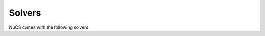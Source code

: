 .. _solvers:

*******
Solvers
*******

NuCS comes with the following solvers.


.. py:module:: nucs.solvers.backtrack_solver
.. py:function:: nucs.solvers.backtrack_solver.__init__(self, problem, consistency_alg_idx, decision_domains, var_heuristic_idx, var_heuristic_params, dom_heuristic_idx, dom_heuristic_params, stack_max_height, log_level)

   A backtrack-based solver.

   :param problem: the problem to be solved
   :type problem: Problem
   :param consistency_alg_idx: the index of the consistency algorithm
   :type consistency_alg_idx: int
   :type decision_domains: Optional[List[int]]
   :param decision_domains: the list of domain indices on which choices will be made or None in which case all domains are used
   :param var_heuristic_idx: the index of the heuristic for selecting a variable/domain
   :type var_heuristic_idx: int
   :param var_heuristic_params: a list of lists of parameters, usually parameters are costs and there is a list of value costs per variable/shared domain
   :type var_heuristic_params: List[List[int]]
   :param dom_heuristic_idx: the index of the heuristic for reducing a domain
   :type dom_heuristic_idx: int
   :param dom_heuristic_params: a list of lists of parameters, usually parameters are costs and there is a list of value costs per variable/shared domain
   :type dom_heuristic_params: List[List[int]]
   :param stks_max_height: the maximal height of the choice point stack
   :type stks_max_height: int
   :param log_level: the log level
   :type log_level: str


.. py:module:: nucs.solvers.multiprocessing_solver
.. py:function:: nucs.solvers.multiprocessing_solver.__init__(self, solvers, log_level)

   A solver relying on the multiprocessing package. This solver delegates resolution to a set of solvers.

   :param solvers: the solvers used in different processes
   :type solvers: List[QueueSolver]
   :param log_level: the log level
   :type log_level: str

